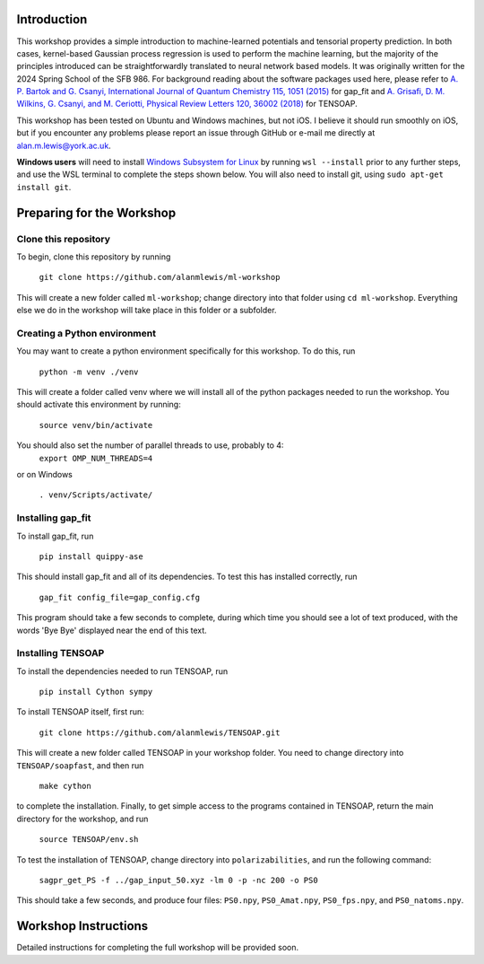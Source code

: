 Introduction
============

This workshop provides a simple introduction to machine-learned potentials and tensorial property prediction. In both cases, kernel-based Gaussian process regression is used to perform the machine learning, but the majority of the principles introduced can be straightforwardly translated to neural network based models. It was originally written for the 2024 Spring School of the SFB 986. For background reading about the software packages used here, please refer to `A. P. Bartok and G. Csanyi, International Journal of Quantum Chemistry 115, 1051 (2015)`_ for gap_fit and `A. Grisafi, D. M. Wilkins, G. Csanyi, and M. Ceriotti, Physical Review Letters 120, 36002 (2018)`_ for TENSOAP.

This workshop has been tested on Ubuntu and Windows machines, but not iOS. I believe it should run smoothly on iOS, but if you encounter any problems please report an issue through GitHub or e-mail me directly at alan.m.lewis@york.ac.uk. 

**Windows users** will need to install `Windows Subsystem for Linux`_ by running ``wsl --install`` prior to any further steps, and use the WSL terminal to complete the steps shown below. You will also need to install git, using ``sudo apt-get install git``.

.. _A. P. Bartok and G. Csanyi, International Journal of Quantum Chemistry 115, 1051 (2015): https://onlinelibrary.wiley.com/doi/10.1002/qua.24927
.. _A. Grisafi, D. M. Wilkins, G. Csanyi, and M. Ceriotti, Physical Review Letters 120, 36002 (2018): https://journals.aps.org/prl/abstract/10.1103/PhysRevLett.120.036002
.. _Git for Windows: https://gitforwindows.org/
.. _Windows Subsystem for Linux: https://learn.microsoft.com/en-us/windows/wsl/install

Preparing for the Workshop
==========================

Clone this repository
---------------------

To begin, clone this repository by running

 ``git clone https://github.com/alanmlewis/ml-workshop``

This will create a new folder called ``ml-workshop``; change directory into that folder using ``cd ml-workshop``. Everything else we do in the workshop will take place in this folder or a subfolder.

Creating a Python environment
-----------------------------

You may want to create a python environment specifically for this workshop. To do this, run

 ``python -m venv ./venv``

This will create a folder called venv where we will install all of the python packages needed to run the workshop. You should activate this environment by running:

 ``source venv/bin/activate``

You should also set the number of parallel threads to use, probably to 4:
 ``export OMP_NUM_THREADS=4``
..
or on Windows

 ``. venv/Scripts/activate/``

Installing gap_fit
------------------

To install gap_fit, run

 ``pip install quippy-ase``

This should install gap_fit and all of its dependencies. To test this has installed correctly, run

 ``gap_fit config_file=gap_config.cfg``

This program should take a few seconds to complete, during which time you should see a lot of text produced, with the words 'Bye Bye' displayed near the end of this text. 

Installing TENSOAP
------------------

To install the dependencies needed to run TENSOAP, run

 ``pip install Cython sympy``

To install TENSOAP itself, first run:

 ``git clone https://github.com/alanmlewis/TENSOAP.git``

This will create a new folder called TENSOAP in your workshop folder. You need to change directory into ``TENSOAP/soapfast``, and then run

 ``make cython``

to complete the installation. Finally, to get simple access to the programs contained in TENSOAP, return the main directory for the workshop, and run

 ``source TENSOAP/env.sh``

To test the installation of TENSOAP, change directory into ``polarizabilities``, and run the following command:

 ``sagpr_get_PS -f ../gap_input_50.xyz -lm 0 -p -nc 200 -o PS0``

This should take a few seconds, and produce four files: ``PS0.npy``, ``PS0_Amat.npy``, ``PS0_fps.npy``, and ``PS0_natoms.npy``.


Workshop Instructions
=====================

Detailed instructions for completing the full workshop will be provided soon.
